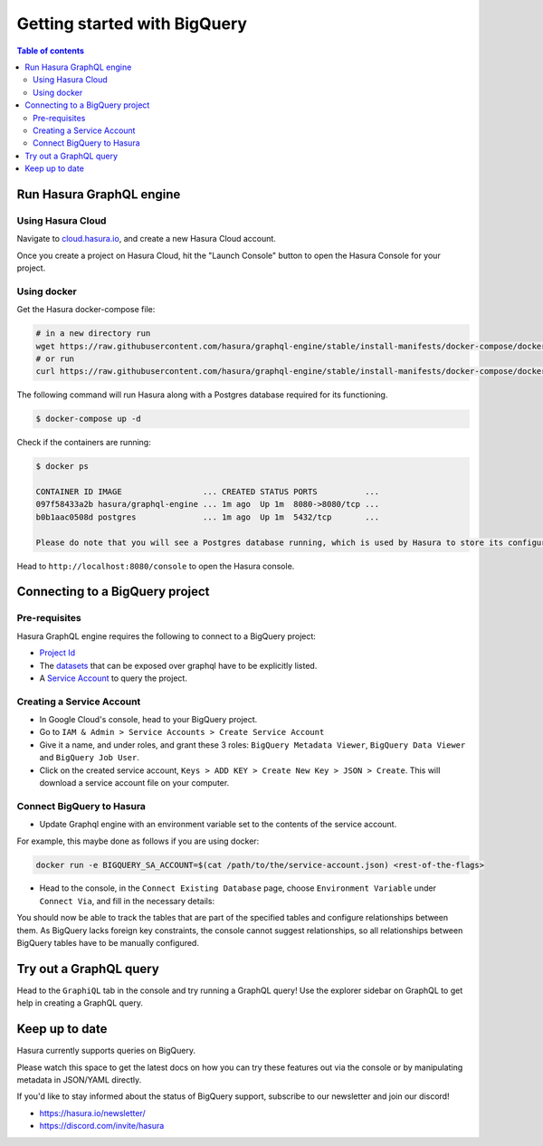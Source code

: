.. meta::
  :description: Getting Started with Hasura & BigQuery
  :keywords: hasura, docs, databases, bigquery

.. _database_bigquery_getting_started:

Getting started with BigQuery
=============================

.. contents:: Table of contents
  :backlinks: none
  :depth: 2
  :local:

Run Hasura GraphQL engine
-------------------------

Using Hasura Cloud
^^^^^^^^^^^^^^^^^^

Navigate to `cloud.hasura.io
<https://cloud.hasura.io/signup/?pg=docs&plcmt=body&cta=navigate-to-cloud-hasura-io&tech=default>`__, and
create a new Hasura Cloud account.

Once you create a project on Hasura Cloud, hit the "Launch Console" button
to open the Hasura Console for your project.

.. thumbnail:: /img/graphql/cloud/getting-started/create-project.png
  :alt: Connect new or existing database
  :width: 556px

Using docker
^^^^^^^^^^^^
Get the Hasura docker-compose file:

.. code-block:: bash

   # in a new directory run
   wget https://raw.githubusercontent.com/hasura/graphql-engine/stable/install-manifests/docker-compose/docker-compose.yaml
   # or run
   curl https://raw.githubusercontent.com/hasura/graphql-engine/stable/install-manifests/docker-compose/docker-compose.yaml -o docker-compose.yaml

The following command will run Hasura along with a Postgres database required
for its functioning.

.. code-block::  bash

   $ docker-compose up -d

Check if the containers are running:

.. code-block:: bash

  $ docker ps

  CONTAINER ID IMAGE                 ... CREATED STATUS PORTS          ...
  097f58433a2b hasura/graphql-engine ... 1m ago  Up 1m  8080->8080/tcp ...
  b0b1aac0508d postgres              ... 1m ago  Up 1m  5432/tcp       ...

  Please do note that you will see a Postgres database running, which is used by Hasura to store its configuration (Hasura metadata).

Head to ``http://localhost:8080/console`` to open the Hasura console.


Connecting to a BigQuery project
--------------------------------

Pre-requisites
^^^^^^^^^^^^^^

Hasura GraphQL engine requires the following to connect to a BigQuery project:

- `Project Id <https://support.google.com/googleapi/answer/7014113?hl=en>`__
- The `datasets <https://cloud.google.com/bigquery/docs/datasets-intro>`__ that can be exposed over graphql have to be explicitly listed.
- A `Service Account <https://cloud.google.com/iam/docs/service-accounts>`__ to query the project.

Creating a Service Account
^^^^^^^^^^^^^^^^^^^^^^^^^^

- In Google Cloud's console, head to your BigQuery project.

- Go to ``IAM & Admin > Service Accounts > Create Service Account``

  .. thumbnail:: /img/graphql/core/databases/bigquery/1-service-account.png
     :alt: Add source
     :width: 400px


- Give it a name, and under roles, and grant these 3 roles: ``BigQuery Metadata Viewer``, ``BigQuery Data Viewer`` and ``BigQuery Job User``.

  .. thumbnail:: /img/graphql/core/databases/bigquery/2-service-account-details.png
     :alt: Add source
     :width: 600px

- Click on the created service account, ``Keys > ADD KEY > Create New Key > JSON > Create``. This will download a service account file on your computer.

Connect BigQuery to Hasura
^^^^^^^^^^^^^^^^^^^^^^^^^^

- Update Graphql engine with an environment variable set to the contents of the service account.


For example, this maybe done as follows if you are using docker:

.. code-block:: bash

      docker run -e BIGQUERY_SA_ACCOUNT=$(cat /path/to/the/service-account.json) <rest-of-the-flags>


- Head to the console, in the ``Connect Existing Database`` page, choose ``Environment Variable`` under ``Connect Via``, and fill in the necessary details:

.. thumbnail:: /img/graphql/core/databases/bigquery/3-connect-bigquery.png
   :alt: Add source
   :width: 600px

You should now be able to track the tables that are part of the specified 
tables and configure relationships between them. As BigQuery lacks 
foreign key constraints, the console cannot suggest relationships, so 
all relationships between BigQuery tables have to be manually configured.

Try out a GraphQL query
-----------------------

Head to the ``GraphiQL`` tab in the console and try running a GraphQL query! Use the explorer sidebar on GraphQL to get help in creating a GraphQL query.

.. thumbnail:: /img/graphql/core/databases/ms-sql-server/6-make-graphql-query.png
   :alt: Make GraphQL query
   :width: 1000px

Keep up to date
---------------

Hasura currently supports queries on BigQuery.

Please watch this space to get the latest docs on how you can try these features out via the console or by manipulating metadata in JSON/YAML directly.

If you'd like to stay informed about the status of BigQuery support, subscribe to our newsletter and join our discord!

- https://hasura.io/newsletter/
- https://discord.com/invite/hasura
